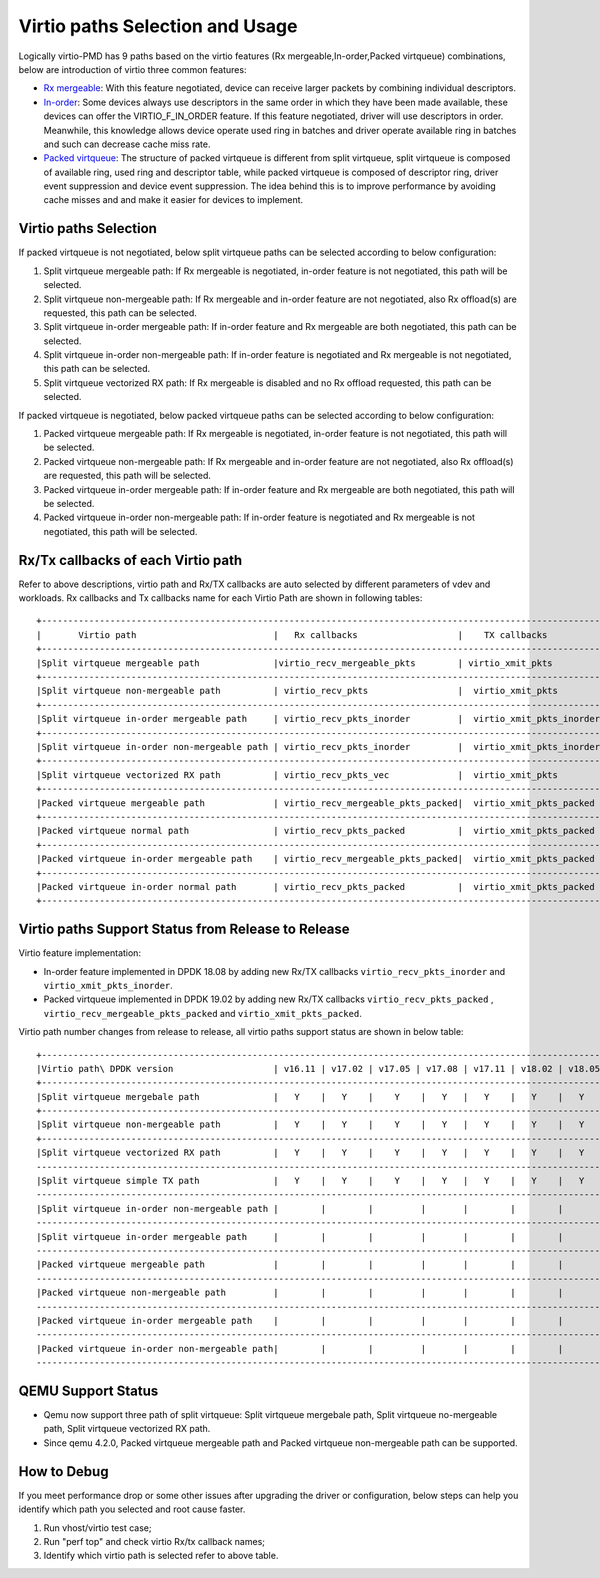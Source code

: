 ..  SPDX-License-Identifier: BSD-3-Clause
    Copyright(c) 2019 Intel Corporation.

Virtio paths Selection and Usage
================================

Logically virtio-PMD has 9 paths based on the virtio features
(Rx mergeable,In-order,Packed virtqueue) combinations, below
are introduction of virtio three common features:

*   `Rx mergeable <https://docs.oasis-open.org/virtio/virtio/v1.1/cs01/
    virtio-v1.1-cs01.html#x1-700009>`_: With this feature negotiated, device
    can receive larger packets by combining individual descriptors.
*   `In-order <https://docs.oasis-open.org/virtio/virtio/v1.1/cs01/
    virtio-v1.1-cs01.html#x1-690008>`_: Some devices always use descriptors
    in the same order in which they have been made available, these
    devices can offer the VIRTIO_F_IN_ORDER feature. If this feature negotiated,
    driver will use descriptors in order. Meanwhile, this knowledge allows device
    operate used ring in batches and driver operate available ring in batches and
    such can decrease cache miss rate.
*   `Packed virtqueue <https://docs.oasis-open.org/virtio/virtio/v1.1/cs01/
    virtio-v1.1-cs01.html#x1-610007>`_: The structure of packed virtqueue is
    different from split virtqueue, split virtqueue is composed of available ring,
    used ring and descriptor table, while packed virtqueue is composed of descriptor
    ring, driver event suppression and device event suppression. The idea behind
    this is to improve performance by avoiding cache misses and and make it easier
    for devices to implement.

Virtio paths Selection
----------------------

If packed virtqueue is not negotiated, below split virtqueue paths can be selected
according to below configuration:

#. Split virtqueue mergeable path: If Rx mergeable is negotiated, in-order feature is
   not negotiated, this path will be selected.
#. Split virtqueue non-mergeable path: If Rx mergeable and in-order feature are not
   negotiated, also Rx offload(s) are requested, this path can be selected.
#. Split virtqueue in-order mergeable path: If in-order feature and Rx mergeable are
   both negotiated, this path can be selected.
#. Split virtqueue in-order non-mergeable path: If in-order feature is negotiated and
   Rx mergeable is not negotiated, this path can be selected.
#. Split virtqueue vectorized RX path: If Rx mergeable is disabled and no Rx offload
   requested, this path can be selected.

If packed virtqueue is negotiated, below packed virtqueue paths can be selected
according to below configuration:

#. Packed virtqueue mergeable path: If Rx mergeable is negotiated, in-order feature
   is not negotiated, this path will be selected.
#. Packed virtqueue non-mergeable path: If Rx mergeable and in-order feature are not
   negotiated, also Rx offload(s) are requested, this path will be selected.
#. Packed virtqueue in-order mergeable path: If in-order feature and Rx mergeable are
   both negotiated, this path will be selected.
#. Packed virtqueue in-order non-mergeable path: If in-order feature is negotiated and
   Rx mergeable is not negotiated, this path will be selected.

Rx/Tx callbacks of each Virtio path
-----------------------------------

Refer to above descriptions, virtio path and Rx/TX callbacks are auto selected by
different parameters of vdev and workloads. Rx callbacks and Tx callbacks name for
each Virtio Path are shown in following tables::

   +----------------------------------------------------------------------------------------------------------+
   |       Virtio path                          |   Rx callbacks                   |    TX callbacks          |
   +----------------------------------------------------------------------------------------------------------+
   |Split virtqueue mergeable path              |virtio_recv_mergeable_pkts        | virtio_xmit_pkts         |
   +----------------------------------------------------------------------------------------------------------+
   |Split virtqueue non-mergeable path          | virtio_recv_pkts                 |  virtio_xmit_pkts        |
   +----------------------------------------------------------------------------------------------------------+
   |Split virtqueue in-order mergeable path     | virtio_recv_pkts_inorder         |  virtio_xmit_pkts_inorder|
   +----------------------------------------------------------------------------------------------------------+
   |Split virtqueue in-order non-mergeable path | virtio_recv_pkts_inorder         |  virtio_xmit_pkts_inorder|
   +----------------------------------------------------------------------------------------------------------+
   |Split virtqueue vectorized RX path          | virtio_recv_pkts_vec             |  virtio_xmit_pkts        |
   +----------------------------------------------------------------------------------------------------------+
   |Packed virtqueue mergeable path             | virtio_recv_mergeable_pkts_packed|  virtio_xmit_pkts_packed |
   +----------------------------------------------------------------------------------------------------------+
   |Packed virtqueue normal path                | virtio_recv_pkts_packed          |  virtio_xmit_pkts_packed |
   +----------------------------------------------------------------------------------------------------------+
   |Packed virtqueue in-order mergeable path    | virtio_recv_mergeable_pkts_packed|  virtio_xmit_pkts_packed |
   +----------------------------------------------------------------------------------------------------------+
   |Packed virtqueue in-order normal path       | virtio_recv_pkts_packed          |  virtio_xmit_pkts_packed |
   +----------------------------------------------------------------------------------------------------------+

Virtio paths Support Status from Release to Release
---------------------------------------------------

Virtio feature implementation:

*   In-order feature implemented in DPDK 18.08 by adding new Rx/TX callbacks
    ``virtio_recv_pkts_inorder`` and ``virtio_xmit_pkts_inorder``.
*   Packed virtqueue implemented in DPDK 19.02 by adding new Rx/TX callbacks
    ``virtio_recv_pkts_packed`` , ``virtio_recv_mergeable_pkts_packed`` and
    ``virtio_xmit_pkts_packed``.

Virtio path number changes from release to release, all virtio paths support
status are shown in below table::

   +--------------------------------------------------------------------------------------------------------------------------------------------------------+
   |Virtio path\ DPDK version                   | v16.11 | v17.02 | v17.05 | v17.08 | v17.11 | v18.02 | v18.05 | v18.08 | v18.11 | v19.02 | v19.05 | v19.08 |
   +--------------------------------------------------------------------------------------------------------------------------------------------------------+
   |Split virtqueue mergebale path              |   Y    |   Y    |    Y    |   Y   |   Y    |   Y    |   Y    |   Y    |   Y    |  Y     |   Y    |   Y    |
   +--------------------------------------------------------------------------------------------------------------------------------------------------------+
   |Split virtqueue non-mergeable path          |   Y    |   Y    |    Y    |   Y   |   Y    |   Y    |   Y    |   Y    |   Y    |  Y     |   Y    |   Y    |
   +--------------------------------------------------------------------------------------------------------------------------------------------------------+
   |Split virtqueue vectorized RX path          |   Y    |   Y    |    Y    |   Y   |   Y    |   Y    |   Y    |   Y    |   Y    |  Y     |   Y    |   Y    |
   ---------------------------------------------------------------------------------------------------------------------------------------------------------+
   |Split virtqueue simple TX path              |   Y    |   Y    |    Y    |   Y   |   Y    |   Y    |   Y    |   N    |   N    |  N     |   N    |   N    |
   ---------------------------------------------------------------------------------------------------------------------------------------------------------+
   |Split virtqueue in-order non-mergeable path |        |        |         |       |        |        |        |   Y    |   Y    |  Y     |   Y    |   Y    |
   ---------------------------------------------------------------------------------------------------------------------------------------------------------+
   |Split virtqueue in-order mergeable path     |        |        |         |       |        |        |        |   Y    |   Y    |  Y     |   Y    |   Y    |
   ---------------------------------------------------------------------------------------------------------------------------------------------------------+
   |Packed virtqueue mergeable path             |        |        |         |       |        |        |        |        |        |  Y     |   Y    |   Y    |
   ---------------------------------------------------------------------------------------------------------------------------------------------------------+
   |Packed virtqueue non-mergeable path         |        |        |         |       |        |        |        |        |        |  Y     |   Y    |   Y    |
   ---------------------------------------------------------------------------------------------------------------------------------------------------------+
   |Packed virtqueue in-order mergeable path    |        |        |         |       |        |        |        |        |        |  Y     |   Y    |   Y    |
   ---------------------------------------------------------------------------------------------------------------------------------------------------------+
   |Packed virtqueue in-order non-mergeable path|        |        |         |       |        |        |        |        |        |  Y     |   Y    |   Y    |
   ---------------------------------------------------------------------------------------------------------------------------------------------------------+

QEMU Support Status
-------------------

*   Qemu now support three path of split virtqueue: Split virtqueue mergebale path,
    Split virtqueue no-mergeable path, Split virtqueue vectorized RX path.
*   Since qemu 4.2.0, Packed virtqueue mergeable path and Packed virtqueue non-mergeable
    path can be supported.

How to Debug
------------

If you meet performance drop or some other issues after upgrading the driver
or configuration, below steps can help you identify which path you selected and
root cause faster.

#. Run vhost/virtio test case;
#. Run "perf top" and check virtio Rx/tx callback names;
#. Identify which virtio path is selected refer to above table.
